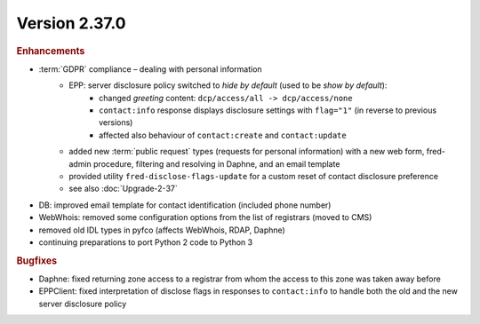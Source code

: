 


Version 2.37.0
==========================

.. rubric:: Enhancements

* :term:`GDPR` compliance – dealing with personal information
   * EPP: server disclosure policy switched to *hide by default* (used to be *show by default*):
      * changed *greeting* content: ``dcp/access/all -> dcp/access/none``
      * ``contact:info`` response displays disclosure settings with ``flag="1"``
        (in reverse to previous versions)
      * affected also behaviour of ``contact:create`` and ``contact:update``
   * added new :term:`public request` types (requests for personal information)
     with a new web form, fred-admin procedure, filtering and resolving in Daphne,
     and an email template
   * provided utility ``fred-disclose-flags-update`` for a custom reset
     of contact disclosure preference
   * see also :doc:`Upgrade-2-37`

* DB: improved email template for contact identification (included phone number)
* WebWhois: removed some configuration options from the list of registrars (moved to CMS)
* removed old IDL types in pyfco (affects WebWhois, RDAP, Daphne)
* continuing preparations to port Python 2 code to Python 3

.. rubric:: Bugfixes

* Daphne: fixed returning zone access to a registrar from whom the access
  to this zone was taken away before
* EPPClient: fixed interpretation of disclose flags in responses to ``contact:info``
  to handle both the old and the new server disclosure policy